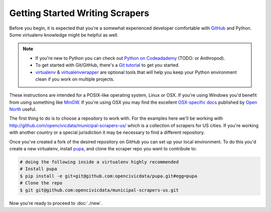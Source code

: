 Getting Started Writing Scrapers
================================

Before you begin, it is expected that you're a somewhat experienced developer comfortable with `GitHub <http://github.com>`_ and Python.  Some virtualenv knowledge might be helpful as well.

.. note::

    * If you're new to Python you can check out `Python on Codeadademy <http://www.codecademy.com/tracks/python>`_ (TODO: or Anthropod).
    * To get started with Git/GitHub, there's a `Git tutorial <https://help.github.com/articles/set-up-git#platform-all>`_ to get you started.
    * `virtualenv <httpe://pypi.python.org/pypi/virtualenv>`_ & `virtualenvwrapper <http://virtualenvwrapper.readthedocs.org/en/latest/>`_ are optional tools that will help you keep your Python environment clean if you work on multiple projects.

These instructions are intended for a POSIX-like operating system, Linux or OSX.  If you're using Windows you'd benefit from using something like `MinGW <http://www.mingw.org/>`_.  If you're using OSX you may find the excellent `OSX-specific docs <https://github.com/opennorth/blank-pupa>`_ published by `Open North <https://github.com/opennorth/>`_  useful.

The first thing to do is to choose a repository to work with.  For the examples here we'll be working with http://github.com/opencivicdata/municipal-scrapers-us/ which is a collection of scrapers for US cities.  If you're working with another country or a special jurisdiction it may be necessary to find a different repository.

Once you've created a fork of the desired repository on GitHub you can set up your local environment.  To do this you'd create a new virtualenv, install `pupa <https://github.com/opencivicdata/pupa>`_, and clone the scraper repo you want to contribute to:

.. code-block:: bash

    # doing the following inside a virtualenv highly recommended
    # Install pupa
    $ pip install -e git+git@github.com:opencivicdata/pupa.git#egg=pupa
    # Clone the repo
    $ git git@github.com:opencivicdata/municipal-scrapers-us.git

Now you're ready to proceed to :doc:`./new`.
